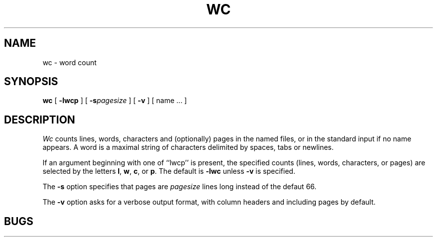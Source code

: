 .TH WC 1
.SH NAME
wc \- word count
.SH SYNOPSIS
.B wc
[
.B \-lwcp
] 
[
.B \-s\c
.I pagesize
] 
[
.B \-v
] 
[ name ... ]
.SH DESCRIPTION
.PP
.I Wc
counts lines, words, characters and (optionally) pages
in the named files, or in the standard input if no name appears.
A word is a maximal string of characters delimited by spaces, tabs or newlines.
.PP
If an argument beginning with one of ``lwcp'' is present,
the specified counts (lines, words, characters, or pages)
are selected by the letters
.BR l ,
.BR w ,
.BR c ,
or
.BR p .
The default is
.B \-lwc
unless
.B \-v
is specified.
.PP
The
.B \-s
option specifies that pages are
.I pagesize
lines long instead of the defaut 66.
.PP
The
.B \-v
option asks for a verbose output format, with column headers and
including pages by default.

.SH BUGS
